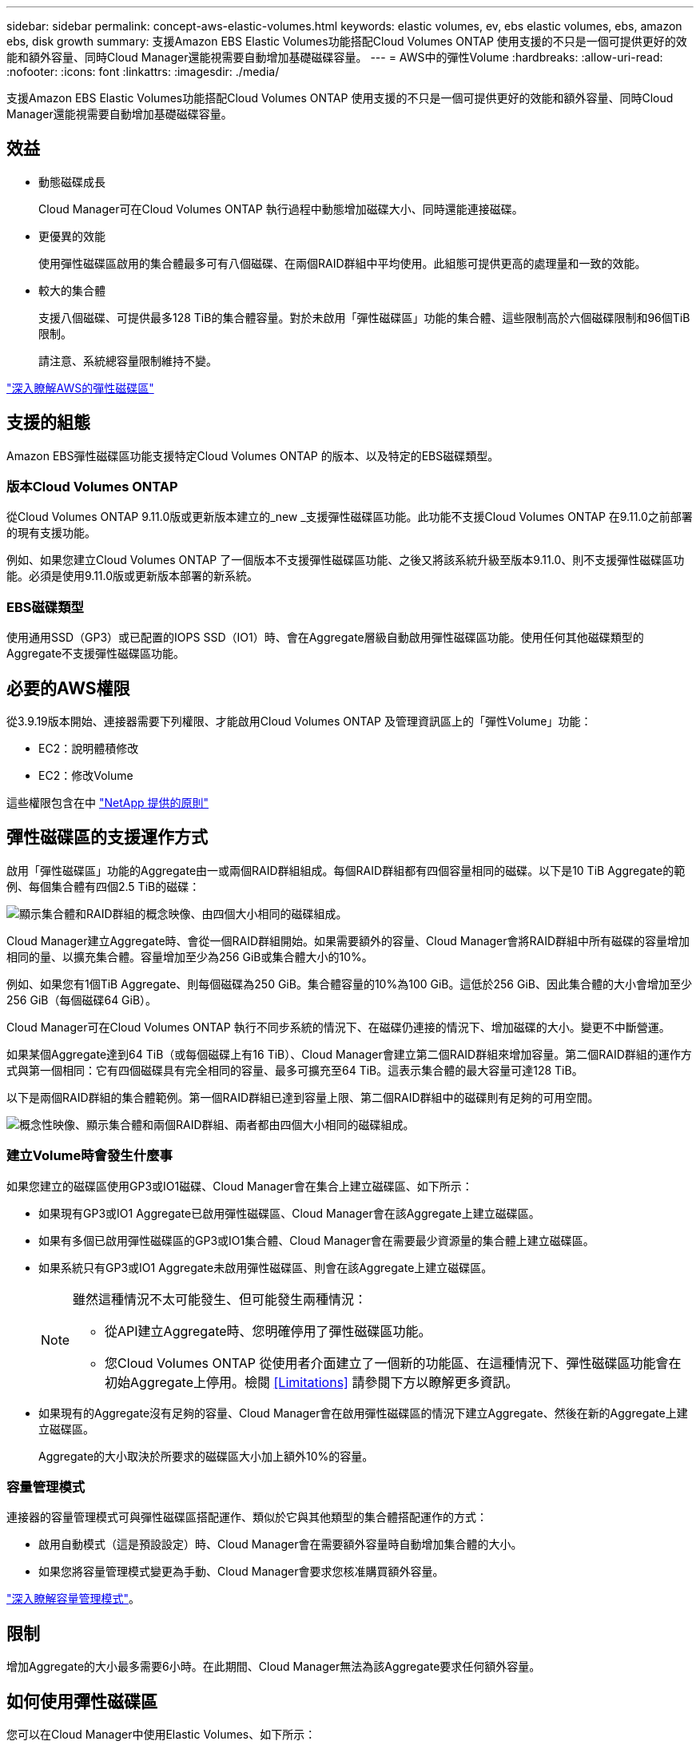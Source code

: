 ---
sidebar: sidebar 
permalink: concept-aws-elastic-volumes.html 
keywords: elastic volumes, ev, ebs elastic volumes, ebs, amazon ebs, disk growth 
summary: 支援Amazon EBS Elastic Volumes功能搭配Cloud Volumes ONTAP 使用支援的不只是一個可提供更好的效能和額外容量、同時Cloud Manager還能視需要自動增加基礎磁碟容量。 
---
= AWS中的彈性Volume
:hardbreaks:
:allow-uri-read: 
:nofooter: 
:icons: font
:linkattrs: 
:imagesdir: ./media/


[role="lead"]
支援Amazon EBS Elastic Volumes功能搭配Cloud Volumes ONTAP 使用支援的不只是一個可提供更好的效能和額外容量、同時Cloud Manager還能視需要自動增加基礎磁碟容量。



== 效益

* 動態磁碟成長
+
Cloud Manager可在Cloud Volumes ONTAP 執行過程中動態增加磁碟大小、同時還能連接磁碟。

* 更優異的效能
+
使用彈性磁碟區啟用的集合體最多可有八個磁碟、在兩個RAID群組中平均使用。此組態可提供更高的處理量和一致的效能。

* 較大的集合體
+
支援八個磁碟、可提供最多128 TiB的集合體容量。對於未啟用「彈性磁碟區」功能的集合體、這些限制高於六個磁碟限制和96個TiB限制。

+
請注意、系統總容量限制維持不變。



https://aws.amazon.com/ebs/features/["深入瞭解AWS的彈性磁碟區"^]



== 支援的組態

Amazon EBS彈性磁碟區功能支援特定Cloud Volumes ONTAP 的版本、以及特定的EBS磁碟類型。



=== 版本Cloud Volumes ONTAP

從Cloud Volumes ONTAP 9.11.0版或更新版本建立的_new _支援彈性磁碟區功能。此功能不支援Cloud Volumes ONTAP 在9.11.0之前部署的現有支援功能。

例如、如果您建立Cloud Volumes ONTAP 了一個版本不支援彈性磁碟區功能、之後又將該系統升級至版本9.11.0、則不支援彈性磁碟區功能。必須是使用9.11.0版或更新版本部署的新系統。



=== EBS磁碟類型

使用通用SSD（GP3）或已配置的IOPS SSD（IO1）時、會在Aggregate層級自動啟用彈性磁碟區功能。使用任何其他磁碟類型的Aggregate不支援彈性磁碟區功能。



== 必要的AWS權限

從3.9.19版本開始、連接器需要下列權限、才能啟用Cloud Volumes ONTAP 及管理資訊區上的「彈性Volume」功能：

* EC2：說明體積修改
* EC2：修改Volume


這些權限包含在中 https://mysupport.netapp.com/site/info/cloud-manager-policies["NetApp 提供的原則"^]



== 彈性磁碟區的支援運作方式

啟用「彈性磁碟區」功能的Aggregate由一或兩個RAID群組組成。每個RAID群組都有四個容量相同的磁碟。以下是10 TiB Aggregate的範例、每個集合體有四個2.5 TiB的磁碟：

image:diagram-aws-elastic-volumes-one-raid-group.png["顯示集合體和RAID群組的概念映像、由四個大小相同的磁碟組成。"]

Cloud Manager建立Aggregate時、會從一個RAID群組開始。如果需要額外的容量、Cloud Manager會將RAID群組中所有磁碟的容量增加相同的量、以擴充集合體。容量增加至少為256 GiB或集合體大小的10%。

例如、如果您有1個TiB Aggregate、則每個磁碟為250 GiB。集合體容量的10%為100 GiB。這低於256 GiB、因此集合體的大小會增加至少256 GiB（每個磁碟64 GiB）。

Cloud Manager可在Cloud Volumes ONTAP 執行不同步系統的情況下、在磁碟仍連接的情況下、增加磁碟的大小。變更不中斷營運。

如果某個Aggregate達到64 TiB（或每個磁碟上有16 TiB）、Cloud Manager會建立第二個RAID群組來增加容量。第二個RAID群組的運作方式與第一個相同：它有四個磁碟具有完全相同的容量、最多可擴充至64 TiB。這表示集合體的最大容量可達128 TiB。

以下是兩個RAID群組的集合體範例。第一個RAID群組已達到容量上限、第二個RAID群組中的磁碟則有足夠的可用空間。

image:diagram-aws-elastic-volumes-two-raid-groups.png["概念性映像、顯示集合體和兩個RAID群組、兩者都由四個大小相同的磁碟組成。"]



=== 建立Volume時會發生什麼事

如果您建立的磁碟區使用GP3或IO1磁碟、Cloud Manager會在集合上建立磁碟區、如下所示：

* 如果現有GP3或IO1 Aggregate已啟用彈性磁碟區、Cloud Manager會在該Aggregate上建立磁碟區。
* 如果有多個已啟用彈性磁碟區的GP3或IO1集合體、Cloud Manager會在需要最少資源量的集合體上建立磁碟區。
* 如果系統只有GP3或IO1 Aggregate未啟用彈性磁碟區、則會在該Aggregate上建立磁碟區。
+
[NOTE]
====
雖然這種情況不太可能發生、但可能發生兩種情況：

** 從API建立Aggregate時、您明確停用了彈性磁碟區功能。
** 您Cloud Volumes ONTAP 從使用者介面建立了一個新的功能區、在這種情況下、彈性磁碟區功能會在初始Aggregate上停用。檢閱 <<Limitations>> 請參閱下方以瞭解更多資訊。


====
* 如果現有的Aggregate沒有足夠的容量、Cloud Manager會在啟用彈性磁碟區的情況下建立Aggregate、然後在新的Aggregate上建立磁碟區。
+
Aggregate的大小取決於所要求的磁碟區大小加上額外10%的容量。





=== 容量管理模式

連接器的容量管理模式可與彈性磁碟區搭配運作、類似於它與其他類型的集合體搭配運作的方式：

* 啟用自動模式（這是預設設定）時、Cloud Manager會在需要額外容量時自動增加集合體的大小。
* 如果您將容量管理模式變更為手動、Cloud Manager會要求您核准購買額外容量。


link:concept-storage-management.html#capacity-management["深入瞭解容量管理模式"]。



== 限制

增加Aggregate的大小最多需要6小時。在此期間、Cloud Manager無法為該Aggregate要求任何額外容量。



== 如何使用彈性磁碟區

您可以在Cloud Manager中使用Elastic Volumes、如下所示：

* 使用GP3或IO1磁碟時、請建立在初始Aggregate上啟用「彈性磁碟區」的新系統
+
link:task-deploying-otc-aws.html["瞭解如何建立Cloud Volumes ONTAP 一套功能完善的系統"]

* 在已啟用「彈性磁碟區」的集合體上建立新的磁碟區
+
如果您建立的磁碟區使用GP3或IO1磁碟、Cloud Manager會自動在已啟用彈性磁碟區的集合體上建立磁碟區。如需詳細資料、請參閱 <<What happens when you create a volume>>。

+
link:task-create-volumes.html["瞭解如何建立Volume"]。

* 建立已啟用彈性磁碟區的新Aggregate
+
只要Cloud Volumes ONTAP 使用GP3或IO1磁碟的新Aggregate系統是從9.11.0版或更新版本建立、就會在新的Aggregate上自動啟用「彈性Volume」。

+
建立Aggregate時、Cloud Manager會提示您輸入Aggregate的容量大小。這與您選擇磁碟大小和磁碟數目的其他組態不同。

+
下列螢幕快照顯示由GP3磁碟組成的新Aggregate範例。

+
image:screenshot-aggregate-size-ev.png["GP3磁碟的Aggregate Disk（Aggregate磁碟）畫面快照、您可在其中以TiB輸入Aggregate大小。"]

+
link:task-create-aggregates.html["瞭解如何建立Aggregate"]。

* 識別已啟用彈性磁碟區的集合體
+
前往「進階配置」頁面時、您可以識別是否已在集合體上啟用「彈性磁碟區」功能。在下列範例中、aggr2已啟用彈性磁碟區、而aggr1則未啟用彈性磁碟區。

+
image:screenshot-elastic-volumes-enabled.png["顯示兩個集合體的快照、其中一個有一個欄位的「Elastic Volumes已啟用」文字。"]

* 新增容量至Aggregate
+
Cloud Manager會自動視需要新增容量以進行集合體、您也可以自行手動增加容量。

+
link:task-manage-aggregates.html["瞭解如何增加Aggregate容量"]。

* 將資料複寫到已啟用彈性磁碟區的集合體
+
如果目的地Cloud Volumes ONTAP 支援彈性Volume、則目的地Volume會放置在已啟用彈性Volume的集合體上（只要您選擇GP3或IO1磁碟）。

+
https://docs.netapp.com/us-en/cloud-manager-replication/task-replicating-data.html["瞭解如何設定資料複寫"^]


